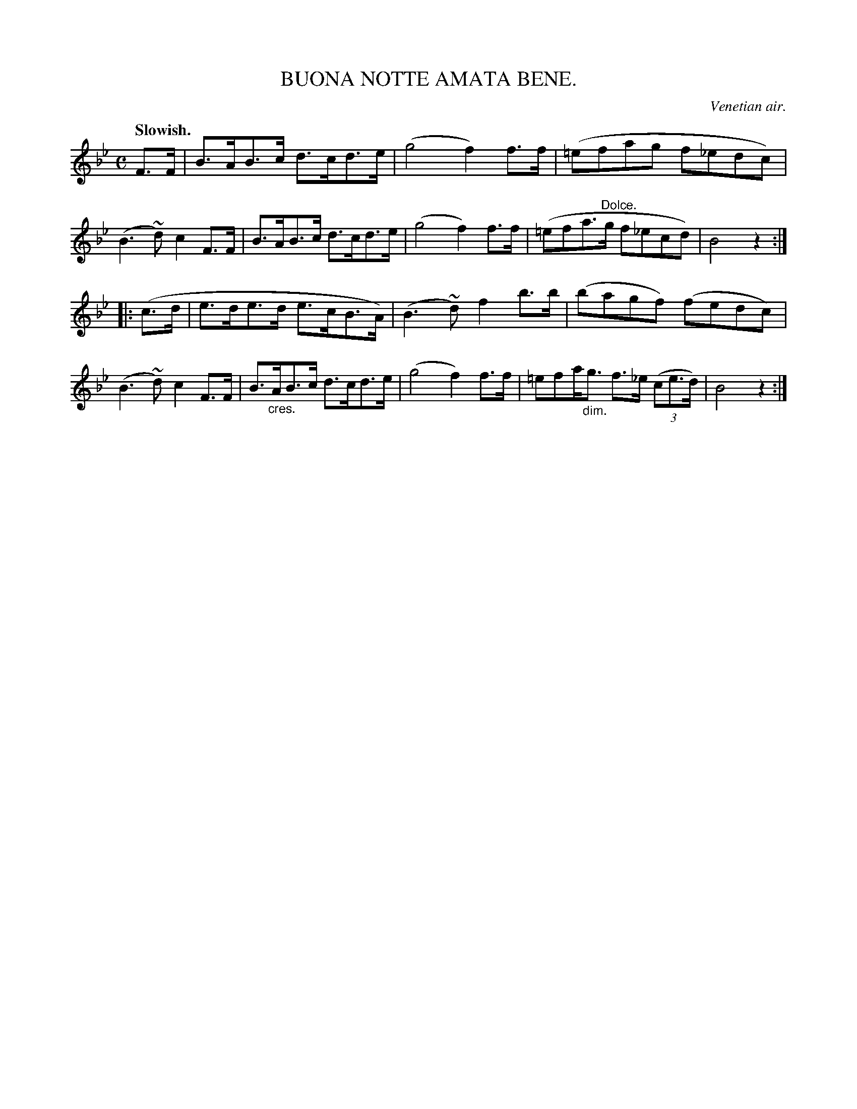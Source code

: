 X: 10664
T: BUONA NOTTE AMATA BENE.
O: Venetian air.
Q: "Slowish."
N: This is version 1, for ABC software that doesn't understand crescendo/diminuendo symbolx.
%R: air, march, shottish
B: W. Hamilton "Universal Tune-Book" Vol. 1 Glasgow 1844 p.66 #4 (and p.67 #1)
S: http://imslp.org/wiki/Hamilton's_Universal_Tune-Book_(Various)
Z: 2016 John Chambers <jc:trillian.mit.edu>
M: C
L: 1/8
K: Bb
% - - - - - - - - - - - - - - - - - - - - - - - - -
F>F |\
B>AB>c d>cd>e | (g4 f2)f>f |\
(=efag f_edc) | (B3~d) c2F>F |\
B>AB>c d>cd>e | (g4 f2)f>f |\
(=efa>"^Dolce."g f_ecd) | B4 z2 :|
|: (c>d |\
e>de>d e>cB>A) | (B3~d) f2b>b |\
(bagf) (fedc) | (B3~d) c2F>F |\
B>"_cres."AB>c d>cd>e | (g4 f2)f>f |\
=efa<"_dim."g f>_e (3(ce>d) | B4 z2 :|
% - - - - - - - - - - - - - - - - - - - - - - - - -
